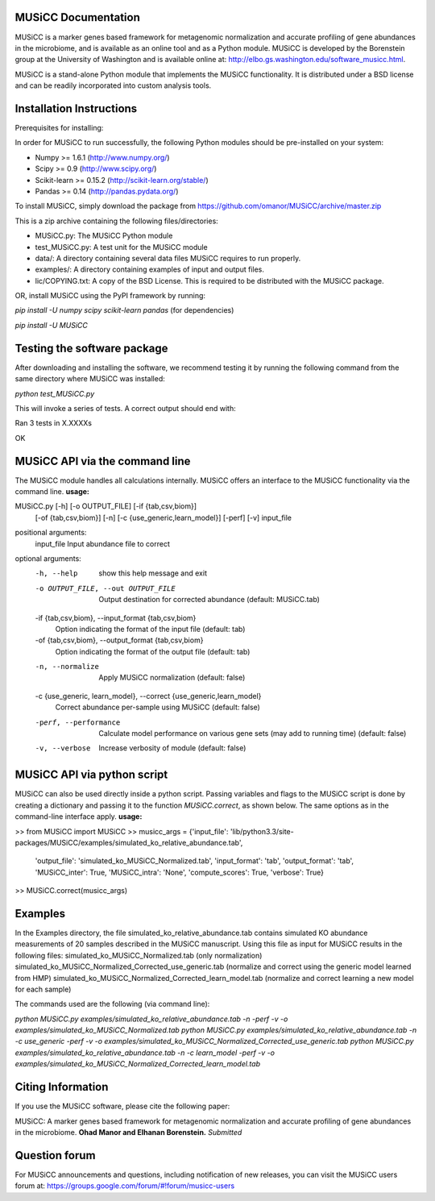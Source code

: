 
====================
MUSiCC Documentation
====================

MUSiCC is a marker genes based framework for metagenomic normalization and accurate profiling of gene abundances in the microbiome,
and is available as an online tool and as a Python module. MUSiCC is developed by the Borenstein group at the University of Washington and is available online at: 
http://elbo.gs.washington.edu/software_musicc.html.

MUSiCC is a stand-alone Python module that implements the MUSiCC functionality. It is distributed under a BSD license and can be readily incorporated into custom analysis tools.

=========================
Installation Instructions
=========================
Prerequisites for installing:

In order for MUSiCC to run successfully, the following Python modules should be pre-installed on your system:

- Numpy >= 1.6.1 (http://www.numpy.org/)
- Scipy >= 0.9 (http://www.scipy.org/)
- Scikit-learn >= 0.15.2 (http://scikit-learn.org/stable/)
- Pandas >= 0.14 (http://pandas.pydata.org/)

To install MUSiCC, simply download the package from https://github.com/omanor/MUSiCC/archive/master.zip

This is a zip archive containing the following files/directories:

- MUSiCC.py: The MUSiCC Python module
- test_MUSiCC.py: A test unit for the MUSiCC module
- data/: A directory containing several data files MUSiCC requires to run properly.
- examples/: A directory containing examples of input and output files.
- lic/COPYING.txt: A copy of the BSD License. This is required to be distributed with the MUSiCC package.

OR, install MUSiCC using the PyPI framework by running:

`pip install -U numpy scipy scikit-learn pandas` (for dependencies)

`pip install -U MUSiCC`

============================
Testing the software package
============================

After downloading and installing the software, we recommend testing it by running the following command
from the same directory where MUSiCC was installed:

`python test_MUSiCC.py`

This will invoke a series of tests. A correct output should end with:

Ran 3 tests in X.XXXXs

OK

===============================
MUSiCC API via the command line
===============================
The MUSiCC module handles all calculations internally.
MUSiCC offers an interface to the MUSiCC functionality via the command line.
**usage:**

MUSiCC.py [-h] [-o OUTPUT_FILE] [-if {tab,csv,biom}]
                 [-of {tab,csv,biom}] [-n] [-c {use_generic,learn_model}]
                 [-perf] [-v]
                 input_file

positional arguments:
  input_file            Input abundance file to correct

optional arguments:
  -h, --help            show this help message and exit
  -o OUTPUT_FILE, --out OUTPUT_FILE
                        Output destination for corrected abundance (default:
                        MUSiCC.tab)
  -if {tab,csv,biom}, --input_format {tab,csv,biom}
                        Option indicating the format of the input file
                        (default: tab)
  -of {tab,csv,biom}, --output_format {tab,csv,biom}
                        Option indicating the format of the output file
                        (default: tab)
  -n, --normalize       Apply MUSiCC normalization (default: false)
  -c {use_generic, learn_model}, --correct {use_generic,learn_model}
                        Correct abundance per-sample using MUSiCC (default:
                        false)
  -perf, --performance  Calculate model performance on various gene sets (may
                        add to running time) (default: false)
  -v, --verbose         Increase verbosity of module (default: false)


============================
MUSiCC API via python script
============================
MUSiCC can also be used directly inside a python script. Passing variables and flags to the MUSiCC script is done by
creating a dictionary and passing it to the function *MUSiCC.correct*, as shown below. The same options as in the
command-line interface apply.
**usage:**

>> from MUSiCC import MUSiCC
>> musicc_args = {'input_file': 'lib/python3.3/site-packages/MUSiCC/examples/simulated_ko_relative_abundance.tab',
                  'output_file': 'simulated_ko_MUSiCC_Normalized.tab', 'input_format': 'tab', 'output_format': 'tab', 'MUSiCC_inter': True,
                  'MUSiCC_intra': 'None', 'compute_scores': True, 'verbose': True}
>> MUSiCC.correct(musicc_args)


========
Examples
========
In the Examples directory, the file simulated_ko_relative_abundance.tab contains simulated KO abundance measurements of 20 samples described in the
MUSiCC manuscript. Using this file as input for MUSiCC results in the following files:
simulated_ko_MUSiCC_Normalized.tab (only normalization)
simulated_ko_MUSiCC_Normalized_Corrected_use_generic.tab (normalize and correct using the generic model learned from HMP)
simulated_ko_MUSiCC_Normalized_Corrected_learn_model.tab (normalize and correct learning a new model for each sample)

The commands used are the following (via command line):

`python MUSiCC.py examples/simulated_ko_relative_abundance.tab -n -perf -v -o examples/simulated_ko_MUSiCC_Normalized.tab`
`python MUSiCC.py examples/simulated_ko_relative_abundance.tab -n -c use_generic -perf -v -o examples/simulated_ko_MUSiCC_Normalized_Corrected_use_generic.tab`
`python MUSiCC.py examples/simulated_ko_relative_abundance.tab -n -c learn_model -perf -v -o examples/simulated_ko_MUSiCC_Normalized_Corrected_learn_model.tab`

==================
Citing Information
==================

If you use the MUSiCC software, please cite the following paper:

MUSiCC: A marker genes based framework for metagenomic normalization and accurate profiling of gene abundances in the microbiome.
**Ohad Manor and Elhanan Borenstein.** *Submitted*

==================
Question forum
==================
For MUSiCC announcements and questions, including notification of new releases, you can visit the MUSiCC users forum at:
https://groups.google.com/forum/#!forum/musicc-users